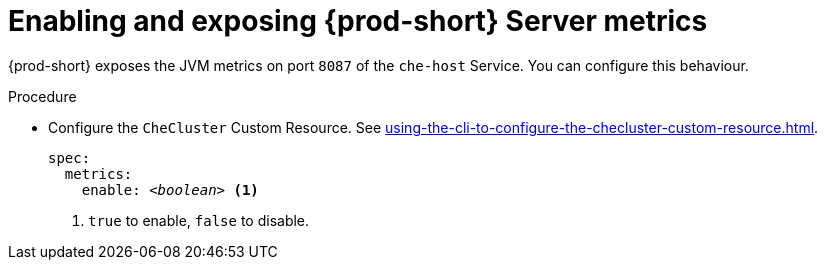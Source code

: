 // monitoring-{prod-id-short}

[id="enabling-and-exposing-{prod-id-short}-metrics_{context}"]
= Enabling and exposing {prod-short} Server metrics

{prod-short} exposes the JVM metrics on port `8087` of the `che-host` Service.
You can configure this behaviour.

.Procedure

* Configure the `CheCluster` Custom Resource. See xref:using-the-cli-to-configure-the-checluster-custom-resource.adoc[].
+
[source,yaml,subs="+attributes,+quotes"]
----
spec:
  metrics:
    enable: __<boolean>__ <1>
----
<1> `true` to enable, `false` to disable.
